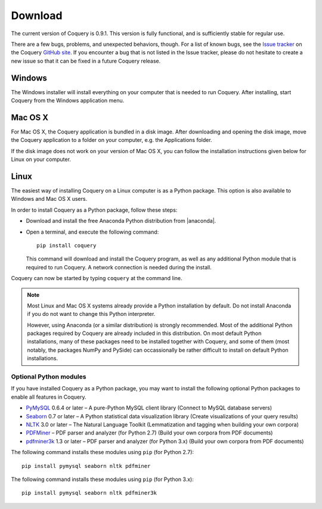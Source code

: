 .. title:: Coquery: Download and installation


.. _download:

.. |nbsp| unicode:: 0xA0 
   :trim:

.. |anaconda| raw:: html
    
    <a href="https://www.continuum.io" target="_blank">https://www.continuum.io</a>

Download
========

The current version of Coquery is 0.9.1. This version is fully functional, and 
is sufficiently stable for regular use. 

There are a few bugs, problems, and unexpected behaviors, though. For a list 
of known bugs, see the `Issue tracker <https://github.com/gkunter/coquery/issues>`_ 
on the Coquery `GitHub site <https://github.com/gkunter/coquery>`_. If you
encounter a bug that is not listed in the Issue tracker, please do not 
hesitate to create a new issue so that it can be fixed in a future Coquery 
release.

Windows
-------

The Windows installer will install everything on your computer that is 
needed to run Coquery. After installing, start Coquery from the Windows application 
menu.

.. raw:: html

    <p>Windows installer: <code>coquery-0.9.1-setup-win32.exe</code> <a href="coquery-0.9.1-setup-win32.exe" class="btn btn-primary btn-sm">Download</a></p>

Mac OS X
--------

For Mac OS X, the Coquery application is bundled in a disk image. After 
downloading and opening the disk image, move the Coquery application to a 
folder on your computer, e.g. the Applications folder.

.. raw:: html

    <p>Mac OS X disk image: <code>coquery-0.9.1-osx-el-capitan.dmg</code> <a href="coquery-0.9.1-osx-el-capitan.dmg" class="btn btn-primary btn-sm">Download</a></p>

If the disk image does not work on your version of Mac OS X, you can follow 
the installation instructions given below for Linux on your computer.
    
Linux
-----

The easiest way of installing Coquery on a Linux computer is as a Python 
package. This option is also available to Windows and Mac OS X users. 

In order to install Coquery as a Python package, follow these steps:
    
* Download and install the free Anaconda Python distribution from |anaconda|.
* Open a terminal, and execute the following command::
    
    pip install coquery
    
  This command will download and install the Coquery program, as well as any 
  additional Python module that is required to run Coquery. A network 
  connection is needed during the install.

Coquery can now be started by typing ``coquery`` at the command line.

.. note::
    Most Linux and Mac OS |nbsp| X systems already provide a Python 
    installation by default. Do not install Anaconda if you do not want to 
    change this Python interpreter.
    
    However, using Anaconda (or a similar distribution) is strongly 
    recommended. Most of the additional Python packages required by Coquery 
    are already included in this distribution. On most default Python 
    installations, many of these packages need to be installed together with 
    Coquery, and some of them (most notably, the packages NumPy and PySide)
    can occassionally be rather difficult to install on default Python 
    installations.
    
Optional Python modules
+++++++++++++++++++++++

If you have installed Coquery as a Python package, you may want to install 
the following optional Python packages to enable all features in Coquery. 

* `PyMySQL <https://github.com/PyMySQL/PyMySQL/>`_ 0.6.4 or later – A pure-Python MySQL client library (Connect to MySQL database servers)
* `Seaborn <http://stanford.edu/~mwaskom/software/seaborn/>`_ 0.7 or later – A Python statistical data visualization library (Create visualizations of your query results)
* `NLTK <http://www.nltk.org>`_ 3.0 or later – The Natural Language Toolkit (Lemmatization and tagging when building your own corpora)
* `PDFMiner <http://euske.github.io/pdfminer/index.html>`_ – PDF parser and analyzer (for Python 2.7) (Build your own corpora from PDF documents)
* `pdfminer3k <https://pypi.python.org/pypi/pdfminer3k>`_ 1.3 or later – PDF parser and analyzer (for Python 3.x) (Build your own corpora from PDF documents)

The following command installs these modules using ``pip`` (for Python 2.7)::

    pip install pymysql seaborn nltk pdfminer
    
The following command installs these modules using ``pip`` (for Python 3.x)::

    pip install pymysql seaborn nltk pdfminer3k
